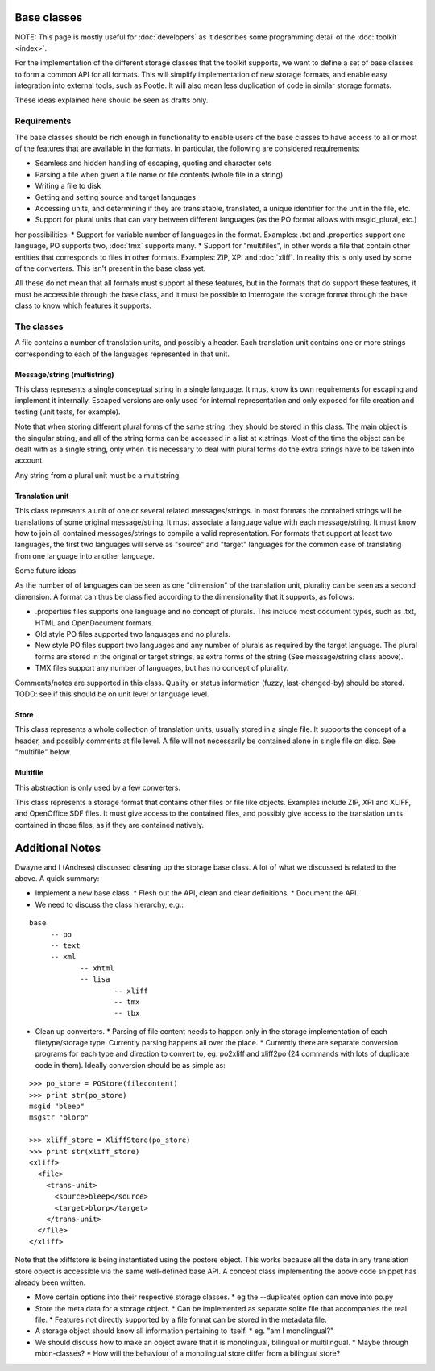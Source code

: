 
.. _pages/toolkit/base_classes#base_classes:

Base classes
************
NOTE: This page is mostly useful for :doc:`developers` as it describes some programming detail of the :doc:`toolkit <index>`.

For the implementation of the different storage classes that the toolkit supports, we want to define a set of base classes to form a common API for all formats. This will simplify implementation of new storage formats, and enable easy integration into external tools, such as Pootle. It will also mean less duplication of code in similar storage formats.

These ideas explained here should be seen as drafts only.

.. _pages/toolkit/base_classes#requirements:

Requirements
============
The base classes should be rich enough in functionality to enable users of the base classes to have access to all or most of the features that are available in the formats. In particular, the following are considered requirements:

* Seamless and hidden handling of escaping, quoting and character sets
* Parsing a file when given a file name or file contents (whole file in a string)
* Writing a file to disk
* Getting and setting source and target languages
* Accessing units, and determining if they are translatable, translated, a unique identifier for the unit in the file, etc.
* Support for plural units that can vary between different languages (as the PO format allows with msgid_plural, etc.)

her possibilities:
* Support for variable number of languages in the format. Examples: .txt and .properties support one language, PO supports two, :doc:`tmx` supports many.
* Support for "multifiles", in other words a file that contain other entities that corresponds to files in other formats. Examples: ZIP, XPI and :doc:`xliff`. In reality this is only used by some of the converters. This isn't present in the base class yet.

All these do not mean that all formats must support al these features, but in the formats that do support these features, it must be accessible through the base class, and it must be possible to interrogate the storage format through the base class to know which features it supports.

.. _pages/toolkit/base_classes#the_classes:

The classes
===========
A file contains a number of translation units, and possibly a header. Each translation unit contains one or more strings corresponding to each of the languages represented in that unit.

.. _pages/toolkit/base_classes#message/string_multistring:

Message/string (multistring)
----------------------------
This class represents a single conceptual string in a single language. It must know its own requirements for escaping and implement it internally. Escaped versions are only used for internal representation and only exposed for file creation and testing (unit tests, for example).

Note that when storing different plural forms of the same string, they should be stored in this class. The main object is the singular string, and all of the string forms can be accessed in a list at x.strings. Most of the time the object can be dealt with as a single string, only when it is necessary to deal with plural forms do the extra strings have to be taken into account.

Any string from a plural unit must be a multistring.

.. _pages/toolkit/base_classes#translation_unit:

Translation unit
----------------
This class represents a unit of one or several related messages/strings. In most formats the contained strings will be translations of some original message/string. It must associate a language value with each message/string. It must know how to join all contained messages/strings to compile a valid representation. For formats that support at least two languages, the first two languages will serve as "source" and "target" languages for the common case of translating from one language into another language.

Some future ideas:

As the number of of languages can be seen as one "dimension" of the translation unit, plurality can be seen as a second dimension. A format can thus be classified according to the dimensionality that it supports, as follows:

* .properties files supports one language and no concept of plurals. This include most document types, such as .txt, HTML and OpenDocument formats.
* Old style PO files supported two languages and no plurals.
* New style PO files support two languages and any number of plurals as required by the target language. The plural forms are stored in the original or target strings, as extra forms of the string (See message/string class above).
* TMX files support any number of languages, but has no concept of plurality.

Comments/notes are supported in this class. Quality or status information (fuzzy, last-changed-by) should be stored. TODO: see if this should be on unit level or language level.

.. _pages/toolkit/base_classes#store:

Store
-----
This class represents a whole collection of translation units, usually stored in a single file. It supports the concept of a header, and possibly comments at file level. A file will not necessarily be contained alone in single file on disc. See "multifile" below.

.. _pages/toolkit/base_classes#multifile:

Multifile
---------
This abstraction is only used by a few converters.

This class represents a storage format that contains other files or file like objects. Examples include ZIP, XPI and XLIFF, and OpenOffice SDF files. It must give access to the contained files, and possibly give access to the translation units contained in those files, as if they are contained natively.

.. _pages/toolkit/base_classes#additional_notes:

Additional Notes
****************

Dwayne and I (Andreas) discussed cleaning up the storage base class.
A lot of what we discussed is related to the above.
A quick summary:

* Implement a new base class.
  * Flesh out the API, clean and clear definitions.
  * Document the API.
* We need to discuss the class hierarchy, e.g.:

::

    base
         -- po
         -- text
         -- xml
                -- xhtml
                -- lisa
                        -- xliff
                        -- tmx
                        -- tbx

* Clean up converters.
  * Parsing of file content needs to happen only in the storage implementation of each filetype/storage type. Currently parsing happens all over the place.
  * Currently there are separate conversion programs for each type and direction to convert to, eg. po2xliff and xliff2po (24 commands with lots of duplicate code in them). Ideally conversion should be as simple as:

::

    >>> po_store = POStore(filecontent)
    >>> print str(po_store)
    msgid "bleep"
    msgstr "blorp"

    >>> xliff_store = XliffStore(po_store)
    >>> print str(xliff_store)
    <xliff>
      <file>
        <trans-unit>
          <source>bleep</source>
          <target>blorp</target>
        </trans-unit>
      </file>
    </xliff>

Note that the xliffstore is being instantiated using the postore object.
This works because all the data in any translation store object is accessible via the same well-defined base API.
A concept class implementing the above code snippet has already been written.

* Move certain options into their respective storage classes.
  * eg the --duplicates option can move into po.py
* Store the meta data for a storage object.
  * Can be implemented as separate sqlite file that accompanies the real file.
  * Features not directly supported by a file format can be stored in the metadata file.
* A storage object should know all information pertaining to itself.
  * eg. "am I monolingual?"
* We should discuss how to make an object aware that it is monolingual, bilingual or multilingual.
  * Maybe through mixin-classes?
  * How will the behaviour of a monolingual store differ from a bilingual store?
